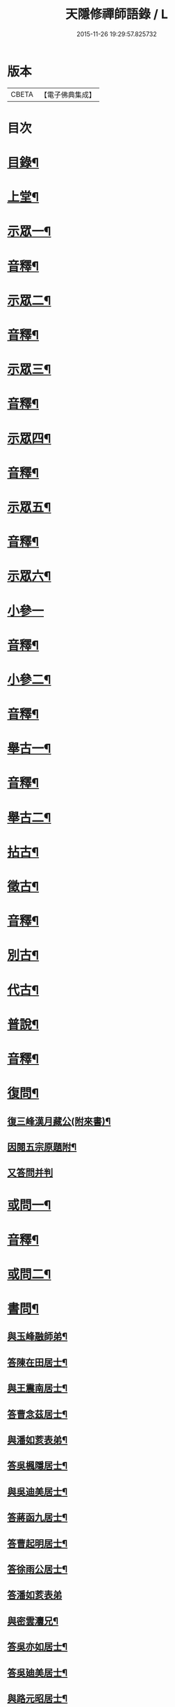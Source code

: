 #+TITLE: 天隱修禪師語錄 / L
#+DATE: 2015-11-26 19:29:57.825732
* 版本
 |     CBETA|【電子佛典集成】|

* 目次
* [[file:KR6q0603_001.txt::001-0085a2][目錄¶]]
* [[file:KR6q0603_001.txt::0087a4][上堂¶]]
* [[file:KR6q0603_001.txt::0094a2][示眾一¶]]
* [[file:KR6q0603_001.txt::0101a2][音釋¶]]
* [[file:KR6q0603_002.txt::002-0101b4][示眾二¶]]
* [[file:KR6q0603_002.txt::0117b12][音釋¶]]
* [[file:KR6q0603_003.txt::003-0118a4][示眾三¶]]
* [[file:KR6q0603_003.txt::0134a2][音釋¶]]
* [[file:KR6q0603_004.txt::004-0134b4][示眾四¶]]
* [[file:KR6q0603_004.txt::0148b12][音釋¶]]
* [[file:KR6q0603_005.txt::005-0149a4][示眾五¶]]
* [[file:KR6q0603_005.txt::0165b2][音釋¶]]
* [[file:KR6q0603_006.txt::006-0166a4][示眾六¶]]
* [[file:KR6q0603_006.txt::0175b15][小參一]]
* [[file:KR6q0603_006.txt::0181b7][音釋¶]]
* [[file:KR6q0603_007.txt::007-0182a4][小參二¶]]
* [[file:KR6q0603_007.txt::0199b2][音釋¶]]
* [[file:KR6q0603_008.txt::008-0200a4][舉古一¶]]
* [[file:KR6q0603_008.txt::0215a2][音釋¶]]
* [[file:KR6q0603_009.txt::009-0215b4][舉古二¶]]
* [[file:KR6q0603_009.txt::0224b12][拈古¶]]
* [[file:KR6q0603_009.txt::0227a11][徵古¶]]
* [[file:KR6q0603_009.txt::0230b12][音釋¶]]
* [[file:KR6q0603_010.txt::010-0231a4][別古¶]]
* [[file:KR6q0603_010.txt::0237a13][代古¶]]
* [[file:KR6q0603_010.txt::0240b4][普說¶]]
* [[file:KR6q0603_010.txt::0252b2][音釋¶]]
* [[file:KR6q0603_011.txt::011-0253a4][復問¶]]
** [[file:KR6q0603_011.txt::011-0253a5][復三峰漢月藏公(附來書)¶]]
** [[file:KR6q0603_011.txt::0256b11][因閱五宗原題附¶]]
** [[file:KR6q0603_011.txt::0256b15][又答問并判]]
* [[file:KR6q0603_011.txt::0263a2][或問一¶]]
* [[file:KR6q0603_011.txt::0267b2][音釋¶]]
* [[file:KR6q0603_012.txt::012-0268a4][或問二¶]]
* [[file:KR6q0603_012.txt::0272b7][書問¶]]
** [[file:KR6q0603_012.txt::0272b8][與玉峰融師弟¶]]
** [[file:KR6q0603_012.txt::0272b12][答陳在田居士¶]]
** [[file:KR6q0603_012.txt::0273a12][與王震南居士¶]]
** [[file:KR6q0603_012.txt::0273b7][答曹念茲居士¶]]
** [[file:KR6q0603_012.txt::0274a10][與潘如荄表弟¶]]
** [[file:KR6q0603_012.txt::0274b10][答吳楓隱居士¶]]
** [[file:KR6q0603_012.txt::0275a5][與吳迪美居士¶]]
** [[file:KR6q0603_012.txt::0275b2][答蔣函九居士¶]]
** [[file:KR6q0603_012.txt::0275b14][答曹起明居士¶]]
** [[file:KR6q0603_012.txt::0276a7][答徐雨公居士¶]]
** [[file:KR6q0603_012.txt::0276a15][答潘如荄表弟]]
** [[file:KR6q0603_012.txt::0276b7][與密雲灋兄¶]]
** [[file:KR6q0603_012.txt::0277a4][答吳亦如居士¶]]
** [[file:KR6q0603_012.txt::0277b8][答吳廸美居士¶]]
** [[file:KR6q0603_012.txt::0277b15][與路元昭居士¶]]
** [[file:KR6q0603_012.txt::0278a10][寄示印中授徒¶]]
** [[file:KR6q0603_012.txt::0279a3][寄示暜聞¶]]
** [[file:KR6q0603_012.txt::0279a15][答澄江黃介子居士¶]]
** [[file:KR6q0603_012.txt::0279b7][答澄江方克駿居士¶]]
** [[file:KR6q0603_012.txt::0280a10][答繆采室居士¶]]
** [[file:KR6q0603_012.txt::0280b7][與賀極菴居士¶]]
** [[file:KR6q0603_012.txt::0281a3][答曹念茲居士¶]]
** [[file:KR6q0603_012.txt::0281a15][示復林臯]]
** [[file:KR6q0603_012.txt::0281b9][答韓聖開居士¶]]
** [[file:KR6q0603_012.txt::0281b14][答張大若居士¶]]
** [[file:KR6q0603_012.txt::0282a7][答方克駿居士¶]]
** [[file:KR6q0603_012.txt::0282a15][答黃元公司理¶]]
* [[file:KR6q0603_012.txt::0282b12][音釋¶]]
* [[file:KR6q0603_013.txt::013-0283a4][法語¶]]
** [[file:KR6q0603_013.txt::013-0283a5][示印中授徒¶]]
** [[file:KR6q0603_013.txt::0284a3][慧林範徒住東禪請示¶]]
** [[file:KR6q0603_013.txt::0284a11][示賢道人¶]]
** [[file:KR6q0603_013.txt::0285b8][示知有本徒掩關¶]]
** [[file:KR6q0603_013.txt::0286a11][示廣儀道人¶]]
** [[file:KR6q0603_013.txt::0286b8][示正念居士¶]]
** [[file:KR6q0603_013.txt::0286b15][示如道人]]
** [[file:KR6q0603_013.txt::0287a12][示妙如道人¶]]
** [[file:KR6q0603_013.txt::0287b4][示印林禪人掩關¶]]
** [[file:KR6q0603_013.txt::0288a2][示林臯豫禪人¶]]
** [[file:KR6q0603_013.txt::0288b5][示方克駿居士¶]]
** [[file:KR6q0603_013.txt::0289a3][示新都孫子和居士¶]]
** [[file:KR6q0603_013.txt::0289b3][示石林玉禪人¶]]
** [[file:KR6q0603_013.txt::0289b9][示周侍者住大寂菴¶]]
** [[file:KR6q0603_013.txt::0290a3][示玉林琇侍者¶]]
** [[file:KR6q0603_013.txt::0290b8][示梵音禪人¶]]
** [[file:KR6q0603_013.txt::0291a3][示唐祈遠居士¶]]
** [[file:KR6q0603_013.txt::0291a10][示湛空禪人¶]]
** [[file:KR6q0603_013.txt::0291b3][示曹心簡居士¶]]
** [[file:KR6q0603_013.txt::0292a2][示夏君都居士¶]]
** [[file:KR6q0603_013.txt::0292a11][示道明禪人¶]]
** [[file:KR6q0603_013.txt::0292b8][示古竹嵩典座¶]]
* [[file:KR6q0603_013.txt::0293a7][法偈一¶]]
** [[file:KR6q0603_013.txt::0293a8][示慧林範徒¶]]
** [[file:KR6q0603_013.txt::0293a12][示知有本¶]]
** [[file:KR6q0603_013.txt::0293a15][示印中授徒¶]]
** [[file:KR6q0603_013.txt::0293b5][答顧九疇太史色空義二首¶]]
** [[file:KR6q0603_013.txt::0293b10][示太虛禪人¶]]
** [[file:KR6q0603_013.txt::0293b15][示燈禪¶]]
** [[file:KR6q0603_013.txt::0294a7][示心宇居士¶]]
** [[file:KR6q0603_013.txt::0294a11][示慧生居士¶]]
** [[file:KR6q0603_013.txt::0294b2][示印中授徒¶]]
** [[file:KR6q0603_013.txt::0294b7][示箬菴問徒¶]]
** [[file:KR6q0603_013.txt::0294b13][示山茨際徒¶]]
** [[file:KR6q0603_013.txt::0295a13][示𢘆證禪人二首¶]]
** [[file:KR6q0603_013.txt::0295b3][示聖淨禪人¶]]
** [[file:KR6q0603_013.txt::0295b8][示吳廸美居士二首¶]]
** [[file:KR6q0603_013.txt::0295b13][寄示吳子文居士四首¶]]
** [[file:KR6q0603_013.txt::0296a7][示如初禪人¶]]
** [[file:KR6q0603_013.txt::0296a11][示五輯居士¶]]
** [[file:KR6q0603_013.txt::0296a15][示同雲學徒¶]]
** [[file:KR6q0603_013.txt::0296b5][示琇侍者芟染¶]]
** [[file:KR6q0603_013.txt::0296b8][芟染後復示¶]]
** [[file:KR6q0603_013.txt::0296b15][行全臨別示偈¶]]
** [[file:KR6q0603_013.txt::0297a3][示常愚禪人¶]]
** [[file:KR6q0603_013.txt::0297a6][示了凡賢侍者¶]]
** [[file:KR6q0603_013.txt::0297a9][示任還生居士¶]]
** [[file:KR6q0603_013.txt::0297a15][示澄江方克駿居士二首]]
* [[file:KR6q0603_013.txt::0297b7][音釋¶]]
* [[file:KR6q0603_014.txt::014-0298a4][法偈二¶]]
** [[file:KR6q0603_014.txt::014-0298a5][示非一禪人¶]]
** [[file:KR6q0603_014.txt::014-0298a8][示蒼碧禪人¶]]
** [[file:KR6q0603_014.txt::014-0298a11][示湛淵禪人¶]]
** [[file:KR6q0603_014.txt::014-0298a14][示林臯豫徒住中山淨雲禪院¶]]
** [[file:KR6q0603_014.txt::0298b4][示箬菴問書記¶]]
** [[file:KR6q0603_014.txt::0298b14][性空老衲七十有二叅訪贈之¶]]
** [[file:KR6q0603_014.txt::0299a2][示樹南禪人¶]]
** [[file:KR6q0603_014.txt::0299a5][示永泰禪人¶]]
** [[file:KR6q0603_014.txt::0299a7][示洪源禪人¶]]
** [[file:KR6q0603_014.txt::0299a9][示羅愛谿居士¶]]
** [[file:KR6q0603_014.txt::0299a12][示自空禪人¶]]
** [[file:KR6q0603_014.txt::0299a15][示就空居士¶]]
** [[file:KR6q0603_014.txt::0299b3][示深谷禪人還江淮二首¶]]
** [[file:KR6q0603_014.txt::0299b8][示景源徹禪人¶]]
** [[file:KR6q0603_014.txt::0299b11][示玉林琇徒省親¶]]
** [[file:KR6q0603_014.txt::0300a10][示無絃音禪人¶]]
** [[file:KR6q0603_014.txt::0300a15][孤休法弟乞偈]]
** [[file:KR6q0603_014.txt::0300b9][示上生蓮沙彌¶]]
** [[file:KR6q0603_014.txt::0300b12][示復暜聞極¶]]
** [[file:KR6q0603_014.txt::0301a3][示盡演靜主¶]]
** [[file:KR6q0603_014.txt::0301a6][示復許九環居士¶]]
** [[file:KR6q0603_014.txt::0301a15][示嚴長惺居士]]
** [[file:KR6q0603_014.txt::0301b5][示玉林琇徒掩關¶]]
** [[file:KR6q0603_014.txt::0301b9][示幻緣禪人¶]]
** [[file:KR6q0603_014.txt::0301b15][示懶牛靜主二首¶]]
** [[file:KR6q0603_014.txt::0302a5][示唐祈遠居士四首¶]]
** [[file:KR6q0603_014.txt::0302a14][示沈叔芳居士¶]]
** [[file:KR6q0603_014.txt::0302b4][示芥生禪人¶]]
** [[file:KR6q0603_014.txt::0302b9][示達渠禪人¶]]
** [[file:KR6q0603_014.txt::0302b12][示智閒觀禪人¶]]
** [[file:KR6q0603_014.txt::0302b15][示穎生禪人]]
** [[file:KR6q0603_014.txt::0303a4][耐菴上人重修鐵佛寺示之¶]]
** [[file:KR6q0603_014.txt::0303a7][示嘯雲禪人¶]]
** [[file:KR6q0603_014.txt::0303a9][示許紫翼居士¶]]
** [[file:KR6q0603_014.txt::0303b5][示理融宜禪人¶]]
** [[file:KR6q0603_014.txt::0303b10][示紫垣居士病中¶]]
** [[file:KR6q0603_014.txt::0303b12][示顧孟河居士二首¶]]
** [[file:KR6q0603_014.txt::0304a2][示文節座主¶]]
** [[file:KR6q0603_014.txt::0304a7][寄示金豈凡方伯¶]]
** [[file:KR6q0603_014.txt::0304a12][白雲禪人執瓢乞偈¶]]
** [[file:KR6q0603_014.txt::0304a15][張居士受衣乞偈¶]]
** [[file:KR6q0603_014.txt::0304b3][募燈油¶]]
** [[file:KR6q0603_014.txt::0304b7][有客問余姓以偈答之¶]]
** [[file:KR6q0603_014.txt::0304b10][新正即事警眾五首¶]]
** [[file:KR6q0603_014.txt::0305a6][示眾二首¶]]
** [[file:KR6q0603_014.txt::0305a13][示叅禪¶]]
** [[file:KR6q0603_014.txt::0305b2][驢鳴有感¶]]
** [[file:KR6q0603_014.txt::0305b5][書法被¶]]
** [[file:KR6q0603_014.txt::0305b8][關中次本師示偈六首¶]]
** [[file:KR6q0603_014.txt::0306a6][次密雲法兄韻寄友四首¶]]
** [[file:KR6q0603_014.txt::0306b8][別達觀大師夜行偈¶]]
** [[file:KR6q0603_014.txt::0307a4][拈陽明先生良知二首¶]]
** [[file:KR6q0603_014.txt::0307a9][和真淨老人雲居頌五首¶]]
** [[file:KR6q0603_014.txt::0307b5][和暜明禪師牧牛頌¶]]
*** [[file:KR6q0603_014.txt::0307b6][未牧¶]]
*** [[file:KR6q0603_014.txt::0307b9][初調¶]]
*** [[file:KR6q0603_014.txt::0307b12][受制¶]]
*** [[file:KR6q0603_014.txt::0307b15][回首¶]]
*** [[file:KR6q0603_014.txt::0308a3][馴伏¶]]
*** [[file:KR6q0603_014.txt::0308a6][無礙¶]]
*** [[file:KR6q0603_014.txt::0308a9][任運¶]]
*** [[file:KR6q0603_014.txt::0308a12][相忘¶]]
*** [[file:KR6q0603_014.txt::0308a15][獨照¶]]
*** [[file:KR6q0603_014.txt::0308b3][雙泯¶]]
** [[file:KR6q0603_014.txt::0308b6][山中四威儀偈¶]]
** [[file:KR6q0603_014.txt::0308b15][十二時歌¶]]
** [[file:KR6q0603_014.txt::0309b7][警策浮生歌¶]]
** [[file:KR6q0603_014.txt::0310a9][無生歌¶]]
** [[file:KR6q0603_014.txt::0311a4][休休歌¶]]
** [[file:KR6q0603_014.txt::0311b2][牧牛歌¶]]
** [[file:KR6q0603_014.txt::0312a2][了道歌¶]]
* [[file:KR6q0603_014.txt::0312b12][音釋¶]]
* [[file:KR6q0603_015.txt::015-0313a4][機緣一¶]]
* [[file:KR6q0603_015.txt::0326b3][音釋¶]]
* [[file:KR6q0603_016.txt::016-0327a4][機緣二¶]]
* [[file:KR6q0603_016.txt::0342a13][音釋¶]]
* [[file:KR6q0603_017.txt::017-0342b4][頌古一¶]]
* [[file:KR6q0603_017.txt::0357a7][音釋¶]]
* [[file:KR6q0603_018.txt::018-0357b4][頌古二¶]]
* [[file:KR6q0603_018.txt::0367b6][詩一¶]]
** [[file:KR6q0603_018.txt::0367b7][白雲巖¶]]
** [[file:KR6q0603_018.txt::0367b13][和憨山大師山居¶]]
** [[file:KR6q0603_018.txt::0368a6][山中寄愛庭居士¶]]
** [[file:KR6q0603_018.txt::0368a15][隨喜放生]]
** [[file:KR6q0603_018.txt::0368b15][覺洪弟新搆玉峰題贈]]
** [[file:KR6q0603_018.txt::0369a6][訪廸美昆玉子文去虎邱不遇寄懷¶]]
** [[file:KR6q0603_018.txt::0369b12][寄章格非太史¶]]
** [[file:KR6q0603_018.txt::0370a6][還山聞曹起明病寄懷¶]]
** [[file:KR6q0603_018.txt::0370b2][茅菴歌¶]]
** [[file:KR6q0603_018.txt::0371a3][效古詞四首¶]]
** [[file:KR6q0603_018.txt::0371a15][山居二十首]]
** [[file:KR6q0603_018.txt::0373b2][登東臺¶]]
** [[file:KR6q0603_018.txt::0373b6][與友人遊陳公洞¶]]
** [[file:KR6q0603_018.txt::0373b10][秋過龍池懷密雲法兄¶]]
** [[file:KR6q0603_018.txt::0373b14][芙蓉寺¶]]
** [[file:KR6q0603_018.txt::0374a3][寄曹藎生居士¶]]
** [[file:KR6q0603_018.txt::0374a7][寄吳石渠居士¶]]
** [[file:KR6q0603_018.txt::0374a11][留別曹念茲居士¶]]
** [[file:KR6q0603_018.txt::0374a15][懷琇侍者¶]]
* [[file:KR6q0603_018.txt::0374b7][音釋¶]]
* [[file:KR6q0603_019.txt::019-0375a4][詩二¶]]
** [[file:KR6q0603_019.txt::019-0375a5][山居四十首¶]]
** [[file:KR6q0603_019.txt::0380a15][廛居十首]]
** [[file:KR6q0603_019.txt::0381b12][龍池絕頂¶]]
** [[file:KR6q0603_019.txt::0382a2][客過龍池留題次韻¶]]
** [[file:KR6q0603_019.txt::0382a7][善權寺¶]]
** [[file:KR6q0603_019.txt::0382a12][次醻吳廸美居士¶]]
** [[file:KR6q0603_019.txt::0382b2][秋夜有懷子文居士訪道¶]]
** [[file:KR6q0603_019.txt::0382b7][楊西蓮居士送姪芟染臨別贈之¶]]
** [[file:KR6q0603_019.txt::0382b12][秋夜看月¶]]
** [[file:KR6q0603_019.txt::0383a2][誕日示諸子¶]]
** [[file:KR6q0603_019.txt::0383a7][次韻醻霍玉環居士¶]]
** [[file:KR6q0603_019.txt::0383a12][吳九敘居士再叅金谷寄懷¶]]
** [[file:KR6q0603_019.txt::0383b2][贈駱仲如孝廉¶]]
** [[file:KR6q0603_019.txt::0383b7][懷友¶]]
** [[file:KR6q0603_019.txt::0383b10][同妙光訪秀巖¶]]
** [[file:KR6q0603_019.txt::0383b13][渡江¶]]
** [[file:KR6q0603_019.txt::0383b15][效覺範禪師用唐高僧詩作八絕]]
** [[file:KR6q0603_019.txt::0384b7][夏日四首¶]]
** [[file:KR6q0603_019.txt::0384b15][山居二十首]]
** [[file:KR6q0603_019.txt::0386a12][臨谿有感二首¶]]
** [[file:KR6q0603_019.txt::0386b2][題白雲巖¶]]
** [[file:KR6q0603_019.txt::0386b5][拄杖¶]]
** [[file:KR6q0603_019.txt::0386b8][中秋夜坐¶]]
** [[file:KR6q0603_019.txt::0386b11][寄許丞侯居士二首¶]]
** [[file:KR6q0603_019.txt::0386b15][石磬]]
** [[file:KR6q0603_019.txt::0387a4][題武陵洞二首(洞在磬山前有水從洞出至谿)¶]]
** [[file:KR6q0603_019.txt::0387a9][遊大潮山¶]]
** [[file:KR6q0603_019.txt::0387a12][磬山初闢¶]]
** [[file:KR6q0603_019.txt::0387a15][百舌啼¶]]
** [[file:KR6q0603_019.txt::0387b3][曹念茲居士訪余山中不值題寄¶]]
** [[file:KR6q0603_019.txt::0387b6][別徐居士¶]]
** [[file:KR6q0603_019.txt::0387b9][西園寄曹從龍居士¶]]
** [[file:KR6q0603_019.txt::0387b12][答汰如講主¶]]
** [[file:KR6q0603_019.txt::0387b15][振宗堂¶]]
** [[file:KR6q0603_019.txt::0388a3][燈華¶]]
** [[file:KR6q0603_019.txt::0388a6][磬山十景¶]]
** [[file:KR6q0603_019.txt::0388a7][限門嶺¶]]
** [[file:KR6q0603_019.txt::0388a10][西施洞¶]]
** [[file:KR6q0603_019.txt::0388a13][面壁巖¶]]
** [[file:KR6q0603_019.txt::0388a15][萬松徑]]
** [[file:KR6q0603_019.txt::0388b4][慈慧橋¶]]
** [[file:KR6q0603_019.txt::0388b7][武陵谿¶]]
** [[file:KR6q0603_019.txt::0388b10][望湖亭¶]]
** [[file:KR6q0603_019.txt::0388b13][白茅峰¶]]
** [[file:KR6q0603_019.txt::0388b15][洗鉢池]]
** [[file:KR6q0603_019.txt::0389a4][脩竹林¶]]
** [[file:KR6q0603_019.txt::0389a7][龍池八景(并序)¶]]
*** [[file:KR6q0603_019.txt::0389a7][序]]
*** [[file:KR6q0603_019.txt::0389a13][中龍池¶]]
*** [[file:KR6q0603_019.txt::0389a15][分賓嶺]]
*** [[file:KR6q0603_019.txt::0389b4][白雲巖¶]]
*** [[file:KR6q0603_019.txt::0389b7][憑虛閣¶]]
*** [[file:KR6q0603_019.txt::0389b10][試心石¶]]
*** [[file:KR6q0603_019.txt::0389b13][玉陽臺¶]]
*** [[file:KR6q0603_019.txt::0389b15][伏虎石]]
*** [[file:KR6q0603_019.txt::0390a4][避暑窟¶]]
** [[file:KR6q0603_019.txt::0390a7][烏瞻八景¶]]
*** [[file:KR6q0603_019.txt::0390a8][雲松徑¶]]
*** [[file:KR6q0603_019.txt::0390a11][笑影潭¶]]
*** [[file:KR6q0603_019.txt::0390a14][龍鱗石¶]]
*** [[file:KR6q0603_019.txt::0390b2][俯谿亭¶]]
*** [[file:KR6q0603_019.txt::0390b5][揮麈臺¶]]
*** [[file:KR6q0603_019.txt::0390b8][斷雲嶺¶]]
*** [[file:KR6q0603_019.txt::0390b11][五老峰¶]]
*** [[file:KR6q0603_019.txt::0390b14][湖翠峰¶]]
** [[file:KR6q0603_019.txt::0391a2][夢登凌霄峰¶]]
** [[file:KR6q0603_019.txt::0391a5][寄懷洞如睿姪¶]]
** [[file:KR6q0603_019.txt::0391a8][宿清源菴¶]]
** [[file:KR6q0603_019.txt::0391a11][新正夜坐二首¶]]
* [[file:KR6q0603_019.txt::0391b2][音釋¶]]
* [[file:KR6q0603_020.txt::020-0392a4][讚¶]]
** [[file:KR6q0603_020.txt::020-0392a5][觀音大士讚¶]]
** [[file:KR6q0603_020.txt::0392b3][達磨大師讚¶]]
** [[file:KR6q0603_020.txt::0392b12][十六羅漢汎海圖讚¶]]
** [[file:KR6q0603_020.txt::0393a3][續後十一代祖師讚(并序)¶]]
*** [[file:KR6q0603_020.txt::0393a3][序]]
*** [[file:KR6q0603_020.txt::0393a11][中峰本禪師¶]]
*** [[file:KR6q0603_020.txt::0393a13][千巖長禪師¶]]
*** [[file:KR6q0603_020.txt::0393a15][萬峰蔚禪師¶]]
*** [[file:KR6q0603_020.txt::0393b2][寶藏持禪師¶]]
*** [[file:KR6q0603_020.txt::0393b4][東明旵禪師¶]]
*** [[file:KR6q0603_020.txt::0393b6][海[向-口+┴]慈禪師¶]]
*** [[file:KR6q0603_020.txt::0393b8][寶峰瑄禪師¶]]
*** [[file:KR6q0603_020.txt::0393b10][天奇瑞禪師¶]]
*** [[file:KR6q0603_020.txt::0393b12][無聞聰禪師¶]]
*** [[file:KR6q0603_020.txt::0393b14][笑巖寶禪師¶]]
*** [[file:KR6q0603_020.txt::0393b15][禹門傳禪師]]
** [[file:KR6q0603_020.txt::0394a3][高峰大師讚¶]]
** [[file:KR6q0603_020.txt::0394a7][本師幻有大和尚讚¶]]
** [[file:KR6q0603_020.txt::0394b8][南嶽怡泉禪師像讚¶]]
** [[file:KR6q0603_020.txt::0395a2][題柳谿牧牛圖¶]]
** [[file:KR6q0603_020.txt::0395a6][題照菴居士像¶]]
** [[file:KR6q0603_020.txt::0395a9][題張大若居士像¶]]
* [[file:KR6q0603_020.txt::0395a13][自讚¶]]
** [[file:KR6q0603_020.txt::0395a14][山茨際徒請¶]]
** [[file:KR6q0603_020.txt::0395b3][箬菴問徒請¶]]
** [[file:KR6q0603_020.txt::0395b7][玉林琇徒請¶]]
** [[file:KR6q0603_020.txt::0395b11][慈引居士請¶]]
** [[file:KR6q0603_020.txt::0395b15][啟明菴主請¶]]
** [[file:KR6q0603_020.txt::0396a4][印林燈禪人請¶]]
** [[file:KR6q0603_020.txt::0396a7][道明蓮禪人請¶]]
** [[file:KR6q0603_020.txt::0396a10][崇北振知事請¶]]
** [[file:KR6q0603_020.txt::0396a14][晦曇承知客請¶]]
** [[file:KR6q0603_020.txt::0396b3][六解恒侍者請¶]]
** [[file:KR6q0603_020.txt::0396b7][百訥全禪人請¶]]
** [[file:KR6q0603_020.txt::0396b11][智閒觀禪人請¶]]
** [[file:KR6q0603_020.txt::0396b15][大蔭耦禪人請¶]]
** [[file:KR6q0603_020.txt::0397a3][無絃音侍者請¶]]
** [[file:KR6q0603_020.txt::0397a7][玉林琇徒請¶]]
** [[file:KR6q0603_020.txt::0397a11][箬菴問徒請¶]]
** [[file:KR6q0603_020.txt::0397a15][智林妙禪人請]]
** [[file:KR6q0603_020.txt::0397b5][了凡賢侍者請¶]]
** [[file:KR6q0603_020.txt::0397b9][玉林琇徒請¶]]
** [[file:KR6q0603_020.txt::0397b13][心宇居士請¶]]
** [[file:KR6q0603_020.txt::0398a3][覲南居士請¶]]
* [[file:KR6q0603_020.txt::0398a7][佛事¶]]
** [[file:KR6q0603_020.txt::0398a8][聞遠師弟火¶]]
** [[file:KR6q0603_020.txt::0398a15][紹巖師弟火¶]]
** [[file:KR6q0603_020.txt::0398b7][紹巖師弟入塔¶]]
** [[file:KR6q0603_020.txt::0398b12][上生居士請為母對靈¶]]
** [[file:KR6q0603_020.txt::0399a4][示寶印菴主覺靈(時起龕)¶]]
** [[file:KR6q0603_020.txt::0399b2][寶印菴主火¶]]
** [[file:KR6q0603_020.txt::0399b9][蔣虎叔居士請為母對靈¶]]
** [[file:KR6q0603_020.txt::0399b15][示廣修宜人靈]]
** [[file:KR6q0603_020.txt::0400a12][成侍者起龕¶]]
** [[file:KR6q0603_020.txt::0400b4][聰侍者起龕¶]]
** [[file:KR6q0603_020.txt::0400b9][示航禪人覺靈¶]]
** [[file:KR6q0603_020.txt::0401a9][航禪人入塔¶]]
** [[file:KR6q0603_020.txt::0401a13][起達本師兄骨歸龍池入塔¶]]
** [[file:KR6q0603_020.txt::0401b3][達妄煉骨¶]]
** [[file:KR6q0603_020.txt::0401b7][拙獃禪人火¶]]
** [[file:KR6q0603_020.txt::0401b11][嚴道人起棺¶]]
** [[file:KR6q0603_020.txt::0402a2][檀越請對靈¶]]
** [[file:KR6q0603_020.txt::0402a9][示曹門智常楊氏靈¶]]
* [[file:KR6q0603_020.txt::0402b2][傳¶]]
* [[file:KR6q0603_020.txt::0406a9][跋¶]]
* [[file:KR6q0603_020.txt::0406b13][音釋¶]]
* 卷
** [[file:KR6q0603_001.txt][天隱修禪師語錄 1]]
** [[file:KR6q0603_002.txt][天隱修禪師語錄 2]]
** [[file:KR6q0603_003.txt][天隱修禪師語錄 3]]
** [[file:KR6q0603_004.txt][天隱修禪師語錄 4]]
** [[file:KR6q0603_005.txt][天隱修禪師語錄 5]]
** [[file:KR6q0603_006.txt][天隱修禪師語錄 6]]
** [[file:KR6q0603_007.txt][天隱修禪師語錄 7]]
** [[file:KR6q0603_008.txt][天隱修禪師語錄 8]]
** [[file:KR6q0603_009.txt][天隱修禪師語錄 9]]
** [[file:KR6q0603_010.txt][天隱修禪師語錄 10]]
** [[file:KR6q0603_011.txt][天隱修禪師語錄 11]]
** [[file:KR6q0603_012.txt][天隱修禪師語錄 12]]
** [[file:KR6q0603_013.txt][天隱修禪師語錄 13]]
** [[file:KR6q0603_014.txt][天隱修禪師語錄 14]]
** [[file:KR6q0603_015.txt][天隱修禪師語錄 15]]
** [[file:KR6q0603_016.txt][天隱修禪師語錄 16]]
** [[file:KR6q0603_017.txt][天隱修禪師語錄 17]]
** [[file:KR6q0603_018.txt][天隱修禪師語錄 18]]
** [[file:KR6q0603_019.txt][天隱修禪師語錄 19]]
** [[file:KR6q0603_020.txt][天隱修禪師語錄 20]]
